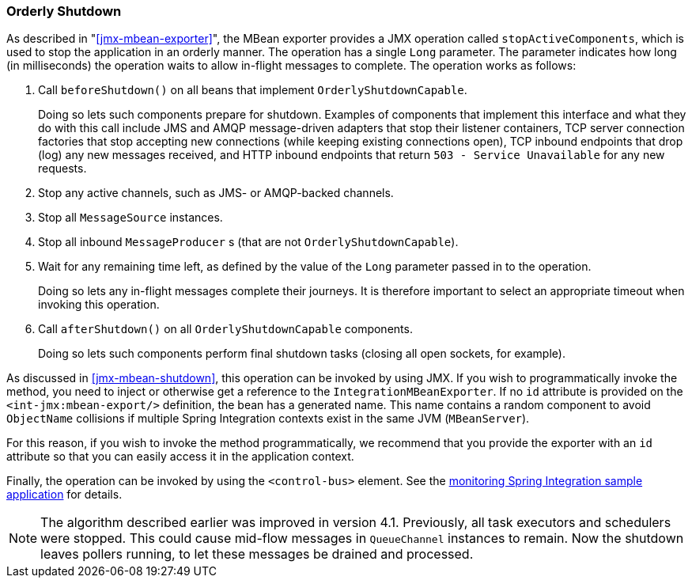 [[jmx-shutdown]]
=== Orderly Shutdown

As described in "<<jmx-mbean-exporter>>", the MBean exporter provides a JMX operation called `stopActiveComponents`, which is used to stop the application in an orderly manner.
The operation has a single `Long` parameter.
The parameter indicates how long (in milliseconds) the operation waits to allow in-flight messages to complete.
The operation works as follows:

. Call `beforeShutdown()` on all beans that implement `OrderlyShutdownCapable`.
+
Doing so lets such components prepare for shutdown.
Examples of components that implement this interface and what they do with this call include JMS and AMQP message-driven adapters that stop their listener containers, TCP server connection factories that stop accepting new connections (while keeping existing connections open), TCP inbound endpoints that drop (log) any new messages received, and HTTP inbound endpoints that return `503 - Service Unavailable` for any new requests.
. Stop any active channels, such as JMS- or AMQP-backed channels.
. Stop all `MessageSource` instances.
. Stop all inbound `MessageProducer` s (that are not `OrderlyShutdownCapable`).
. Wait for any remaining time left, as defined by the value of the `Long` parameter passed in to the operation.
+
Doing so lets any in-flight messages complete their journeys.
It is therefore important to select an appropriate timeout when invoking this operation.
. Call `afterShutdown()` on all `OrderlyShutdownCapable` components.
+
Doing so lets such components perform final shutdown tasks (closing all open sockets, for example).

As discussed in <<jmx-mbean-shutdown>>, this operation can be invoked by using JMX.
If you wish to programmatically invoke the method, you need to inject or otherwise get a reference to the `IntegrationMBeanExporter`.
If no `id` attribute is provided on the `<int-jmx:mbean-export/>` definition, the bean has a generated name.
This name contains a random component to avoid `ObjectName` collisions if multiple Spring Integration contexts exist in the same JVM (`MBeanServer`).

For this reason, if you wish to invoke the method programmatically, we recommend that you provide the exporter with an `id` attribute so that you can easily access it in the application context.

Finally, the operation can be invoked by using the `<control-bus>` element.
See the https://github.com/spring-projects/spring-integration-samples/tree/master/intermediate/monitoring[monitoring Spring Integration sample application] for details.

NOTE: The algorithm described earlier was improved in version 4.1.
Previously, all task executors and schedulers were stopped.
This could cause mid-flow messages in `QueueChannel` instances to remain.
Now the shutdown leaves pollers running, to let these messages be drained and processed.
